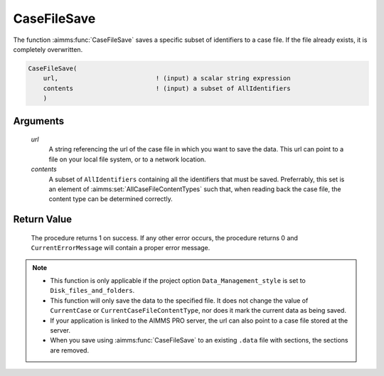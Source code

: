 .. aimms:procedure:: CaseFileSave(url, contents)

.. _CaseFileSave:

CaseFileSave
============

The function :aimms:func:`CaseFileSave` saves a specific subset of identifiers to
a case file. If the file already exists, it is completely overwritten.

.. code-block:: aimms

    CaseFileSave(
        url,                          ! (input) a scalar string expression
        contents                      ! (input) a subset of AllIdentifiers
        )

Arguments
---------

    *url*
        A string referencing the url of the case file in which you want to save
        the data. This url can point to a file on your local file system, or to
        a network location.

    *contents*
        A subset of ``AllIdentifiers`` containing all the identifiers that must
        be saved. Preferrably, this set is an element of :aimms:set:`AllCaseFileContentTypes` such that,
        when reading back the case file, the content type can be determined
        correctly.

Return Value
------------

    The procedure returns 1 on success. If any other error occurs, the
    procedure returns 0 and ``CurrentErrorMessage`` will contain a proper
    error message.

.. note::

    -  This function is only applicable if the project option
       ``Data_Management_style`` is set to ``Disk_files_and_folders``.

    -  This function will only save the data to the specified file. It does
       not change the value of ``CurrentCase`` or
       ``CurrentCaseFileContentType``, nor does it mark the current data as
       being saved.

    -  If your application is linked to the AIMMS PRO server, the url can
       also point to a case file stored at the server.

    -  When you save using :aimms:func:`CaseFileSave` to an existing ``.data`` file
       with sections, the sections are removed.

.. seealso::

    The functions :aimms:set:`CaseFileSectionSave` and :aimms:set:`CaseFileLoad`
